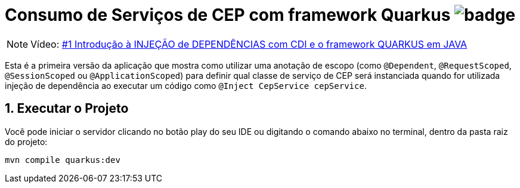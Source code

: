 :numbered:
:icons: font
ifdef::env-github[]
:outfilesuffix: .adoc
:caution-caption: :fire:
:important-caption: :exclamation:
:note-caption: :paperclip:
:tip-caption: :bulb:
:warning-caption: :warning:
endif::[]

= Consumo de Serviços de CEP com framework Quarkus image:https://github.com/manoelcampos/quarkus-cep-services/workflows/maven/badge.svg[]

NOTE: Vídeo: https://youtu.be/7CsjuCsMjo0[#1 Introdução à INJEÇÃO de DEPENDÊNCIAS com CDI e o framework QUARKUS em JAVA]

Esta é a primeira versão da aplicação que mostra como utilizar uma anotação de escopo
(como `@Dependent`, `@RequestScoped`, `@SessionScoped` ou `@ApplicationScoped`)
para definir qual classe de serviço de CEP será instanciada quando for utilizada
injeção de dependência ao executar um código como `@Inject CepService cepService`.

== Executar o Projeto

Você pode iniciar o servidor clicando no botão play do seu IDE ou digitando o comando abaixo
no terminal, dentro da pasta raiz do projeto:

```bash
mvn compile quarkus:dev
```
